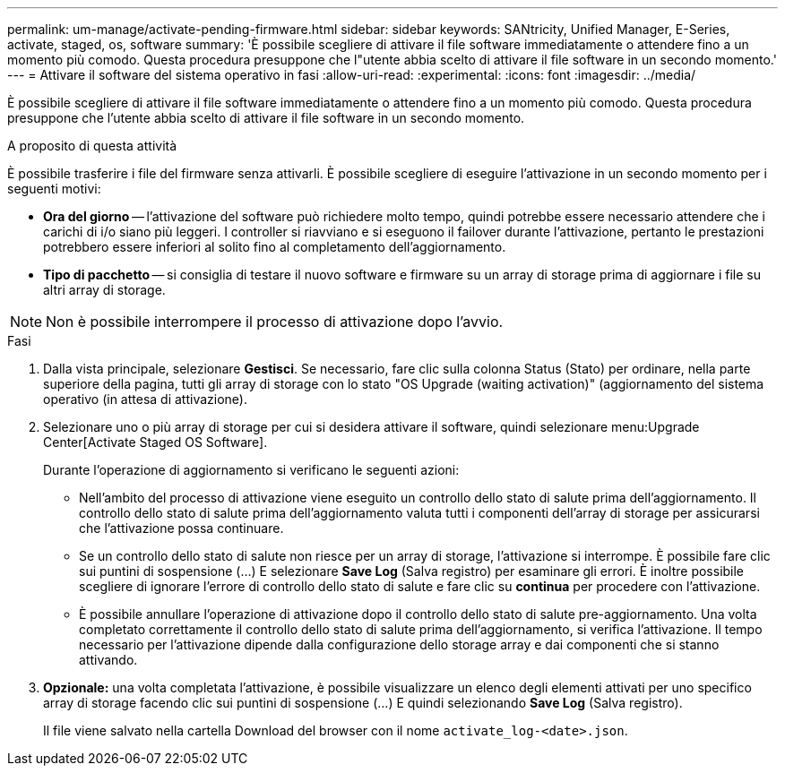 ---
permalink: um-manage/activate-pending-firmware.html 
sidebar: sidebar 
keywords: SANtricity, Unified Manager, E-Series, activate, staged, os, software 
summary: 'È possibile scegliere di attivare il file software immediatamente o attendere fino a un momento più comodo. Questa procedura presuppone che l"utente abbia scelto di attivare il file software in un secondo momento.' 
---
= Attivare il software del sistema operativo in fasi
:allow-uri-read: 
:experimental: 
:icons: font
:imagesdir: ../media/


[role="lead"]
È possibile scegliere di attivare il file software immediatamente o attendere fino a un momento più comodo. Questa procedura presuppone che l'utente abbia scelto di attivare il file software in un secondo momento.

.A proposito di questa attività
È possibile trasferire i file del firmware senza attivarli. È possibile scegliere di eseguire l'attivazione in un secondo momento per i seguenti motivi:

* *Ora del giorno* -- l'attivazione del software può richiedere molto tempo, quindi potrebbe essere necessario attendere che i carichi di i/o siano più leggeri. I controller si riavviano e si eseguono il failover durante l'attivazione, pertanto le prestazioni potrebbero essere inferiori al solito fino al completamento dell'aggiornamento.
* *Tipo di pacchetto* -- si consiglia di testare il nuovo software e firmware su un array di storage prima di aggiornare i file su altri array di storage.


[NOTE]
====
Non è possibile interrompere il processo di attivazione dopo l'avvio.

====
.Fasi
. Dalla vista principale, selezionare *Gestisci*. Se necessario, fare clic sulla colonna Status (Stato) per ordinare, nella parte superiore della pagina, tutti gli array di storage con lo stato "OS Upgrade (waiting activation)" (aggiornamento del sistema operativo (in attesa di attivazione).
. Selezionare uno o più array di storage per cui si desidera attivare il software, quindi selezionare menu:Upgrade Center[Activate Staged OS Software].
+
Durante l'operazione di aggiornamento si verificano le seguenti azioni:

+
** Nell'ambito del processo di attivazione viene eseguito un controllo dello stato di salute prima dell'aggiornamento. Il controllo dello stato di salute prima dell'aggiornamento valuta tutti i componenti dell'array di storage per assicurarsi che l'attivazione possa continuare.
** Se un controllo dello stato di salute non riesce per un array di storage, l'attivazione si interrompe. È possibile fare clic sui puntini di sospensione (...) E selezionare *Save Log* (Salva registro) per esaminare gli errori. È inoltre possibile scegliere di ignorare l'errore di controllo dello stato di salute e fare clic su *continua* per procedere con l'attivazione.
** È possibile annullare l'operazione di attivazione dopo il controllo dello stato di salute pre-aggiornamento.
Una volta completato correttamente il controllo dello stato di salute prima dell'aggiornamento, si verifica l'attivazione. Il tempo necessario per l'attivazione dipende dalla configurazione dello storage array e dai componenti che si stanno attivando.


. *Opzionale:* una volta completata l'attivazione, è possibile visualizzare un elenco degli elementi attivati per uno specifico array di storage facendo clic sui puntini di sospensione (...) E quindi selezionando *Save Log* (Salva registro).
+
Il file viene salvato nella cartella Download del browser con il nome `activate_log-<date>.json`.


